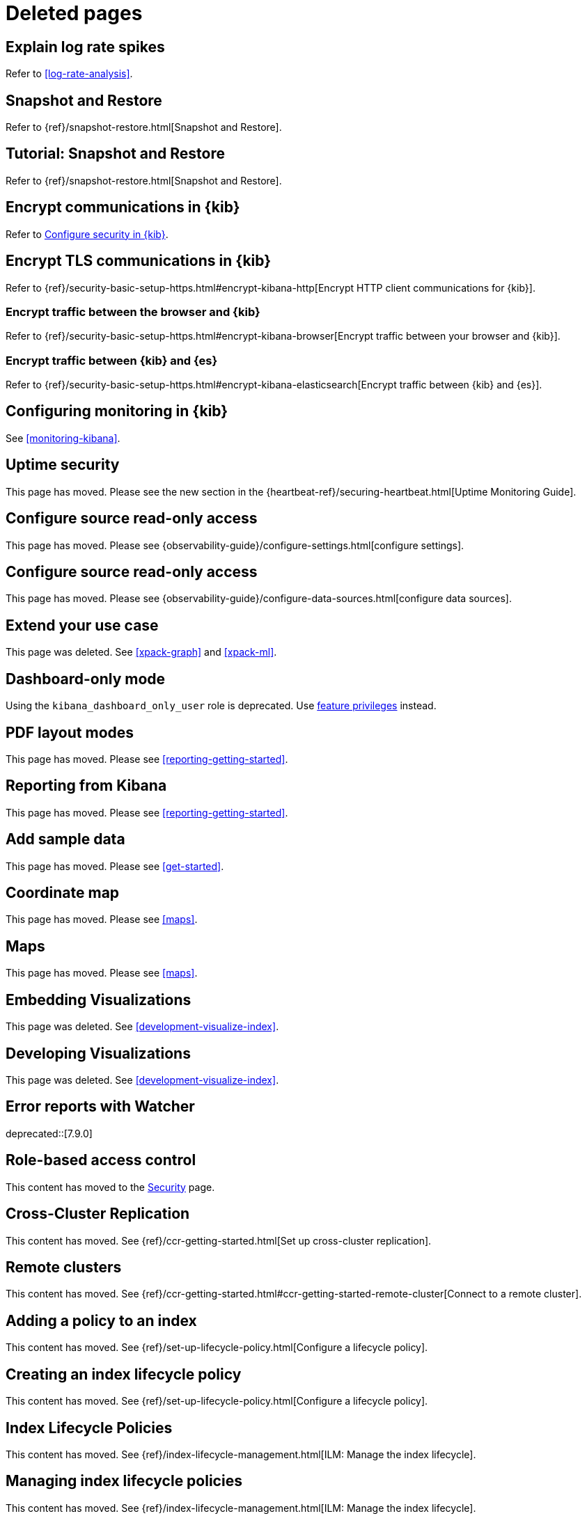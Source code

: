 [role="exclude",id="redirects"]
= Deleted pages

[partintro]
--

The following pages have moved or been deleted.

--
[role="exclude",id="explain-log-rate-spikes"]
== Explain log rate spikes
Refer to <<log-rate-analysis>>.

[role="exclude",id="snapshot-repositories"]
== Snapshot and Restore
Refer to {ref}/snapshot-restore.html[Snapshot and Restore].

[role="exclude",id="snapshot-restore-tutorial"]
== Tutorial: Snapshot and Restore
Refer to {ref}/snapshot-restore.html[Snapshot and Restore].

[role="exclude",id="configuring-tls-communication"]
== Encrypt communications in {kib}
Refer to <<using-kibana-with-security,Configure security in {kib}>>.

[role="exclude",id="configuring-tls"]
== Encrypt TLS communications in {kib}
Refer to {ref}/security-basic-setup-https.html#encrypt-kibana-http[Encrypt HTTP client communications for {kib}].

[float]
[role="exclude",id="configuring-tls-browser-kib"]
=== Encrypt traffic between the browser and {kib}

Refer to {ref}/security-basic-setup-https.html#encrypt-kibana-browser[Encrypt traffic between your browser and {kib}].

[float]
[role="exclude",id="configuring-tls-kib-es"]
=== Encrypt traffic between {kib} and {es}

Refer to {ref}/security-basic-setup-https.html#encrypt-kibana-elasticsearch[Encrypt traffic between {kib} and {es}].

[role="exclude",id="monitoring-xpack-kibana"]
== Configuring monitoring in {kib}

See <<monitoring-kibana>>.


[role="exclude",id="uptime-security"]
== Uptime security

This page has moved. Please see the new section in the {heartbeat-ref}/securing-heartbeat.html[Uptime Monitoring Guide].

[role="exclude",id="infra-read-only-access"]
== Configure source read-only access

This page has moved. Please see {observability-guide}/configure-settings.html[configure settings].

[role="exclude",id="logs-read-only-access"]
== Configure source read-only access

This page has moved. Please see {observability-guide}/configure-data-sources.html[configure data sources].

[role="exclude",id="extend"]
== Extend your use case

This page was deleted. See <<xpack-graph>> and <<xpack-ml>>.

[role="exclude",id="xpack-dashboard-only-mode"]
== Dashboard-only mode

Using the `kibana_dashboard_only_user` role is deprecated.
Use <<kibana-feature-privileges,feature privileges>> instead.

[role="exclude",id="pdf-layout-modes"]
== PDF layout modes

This page has moved. Please see <<reporting-getting-started>>.

[role="exclude",id="xpack-reporting"]
== Reporting from Kibana

This page has moved. Please see <<reporting-getting-started>>.

[role="exclude",id="add-sample-data"]
== Add sample data

This page has moved. Please see <<get-started>>.

[role="exclude",id="tilemap"]
== Coordinate map

This page has moved. Please see <<maps>>.

[role="exclude",id="visualize-maps"]
== Maps

This page has moved. Please see <<maps>>.

[role="exclude",id="development-embedding-visualizations"]
== Embedding Visualizations

This page was deleted. See <<development-visualize-index>>.

[role="exclude",id="development-create-visualization"]
== Developing Visualizations

This page was deleted. See <<development-visualize-index>>.

[role="exclude",id="errors-alerts-with-watcher"]
== Error reports with Watcher

deprecated::[7.9.0]

// Watcher error reports have been removed and replaced with Kibana's <<apm-alerts,alerting and actions>> feature.
// To create error alerts with new tool, select **Alerts** - **Create threshold alert** - **Error rate**.

// More information on this new feature is available in <<apm-alerts>>.

[role="exclude",id="development-security-rbac"]
== Role-based access control

This content has moved to the <<development-rbac, Security>> page.

[role="exclude",id="managing-cross-cluster-replication"]
== Cross-Cluster Replication

This content has moved. See
{ref}/ccr-getting-started.html[Set up cross-cluster replication].

[role="exclude",id="working-remote-clusters"]
== Remote clusters

This content has moved. See
{ref}/ccr-getting-started.html#ccr-getting-started-remote-cluster[Connect to a remote cluster].

[role="exclude",id="adding-policy-to-index"]
== Adding a policy to an index

This content has moved. See
{ref}/set-up-lifecycle-policy.html[Configure a lifecycle policy].

[role="exclude",id="creating-index-lifecycle-policies"]
== Creating an index lifecycle policy

This content has moved. See
{ref}/set-up-lifecycle-policy.html[Configure a lifecycle policy].

[role="exclude",id="index-lifecycle-policies"]
== Index Lifecycle Policies

This content has moved. See
{ref}/index-lifecycle-management.html[ILM: Manage the index lifecycle].

[role="exclude",id="managing-index-lifecycle-policies"]
== Managing index lifecycle policies

This content has moved. See
{ref}/index-lifecycle-management.html[ILM: Manage the index lifecycle].

[role="exclude",id="tutorial-define-index"]
== Define your index patterns

This content has moved. See
<<get-started, Quick start>>.

[role="exclude",id="managing-indices"]
== Index management

This content has moved. See {ref}/index-mgmt.html[Index management].

[role="exclude",id="field-filter"]
== Filter by field

This content has moved. See <<discover, **Discover**>>.

[role="exclude",id="document-context"]
== View a document in context

This content has moved. See <<discover, **Discover**>>.

[role="exclude",id="document-data"]
== View document data

This content has moved. See <<discover, **Discover**>>.

[role="exclude",id="viewing-field-stats"]
== View field data statistics

This content has moved. See <<discover, **Discover**>>.

[role="exclude",id="known-plugins"]
== Known plugins

This content has moved. See <<known-kibana-plugins>>.

[role="exclude",id="url-drilldown"]
== URL drilldown

[float]
[[trigger-picker]]
=== Picking a trigger for a URL drilldown

This page has moved. Refer to <<url-drilldowns>>.

[float]
[[templating]]
=== URL templating

This page has moved. Refer to <<url_templating-language>>.

[float]
[[variables]]
=== Variables

This page has moved. Refer to <<url-template-variables>>.

[float]
[[time-series-visual-builder]]
=== Time Series Visual Builder

This page was deleted. Refer to <<dashboard>>.

[float]
[[kibana-keystore-has-moved-from-the-data-folder-to-the-config-folder]]
=== Kibana Keystore has moved from the Data Folder to the Config Folder

This page has been deleted. Refer to link:https://www.elastic.co/guide/en/kibana/7.9/breaking-changes-7.9.html#user-facing-changes-79[Breaking changes in 7.9].

[float]
[[createvis]]
=== Create Visualization

This page has been deleted. Refer to <<dashboard>>.

[float]
[[data-table]]
=== Data Table

This page has been deleted. Refer to <<dashboard>>.


[float]
[[xy-chart]]
=== Line, Area, and Bar Chart

This page has been deleted. Refer to <<dashboard>>.

[float]
[[add-canvas-events]]
=== Add Canvas Elements

This page has been moved. Refer to <<canvas>>.

[float]
[[vega-lite-tutorial]]
=== Vega-Lite Tutorial

This page has been moved. Refer to <<vega-tutorial-create-a-stacked-area-chart>>.

[float]
[[heatmap-chart]]
=== Heatmap Chart

This page has been moved. Refer to <<types-of-visualizations>>.

[float]
[[interface-overview]]
=== Interface Overview

This page has been moved. Refer to <<dashboard>>.

[float]
[[time-series-visualizations]]
=== Featured Visualizations

This page has been moved. Refer to <<dashboard>>.

[float]
[[timelion-customize]]
=== Customize and format visualizations

This page has been moved. Refer to <<dashboard>>.

[float]
[[dashboard-drilldown]]
=== Dashboard Drilldowns

This page has been moved. Refer to <<dashboard-drilldowns>>.

[float]
[[development-plugin-localization]]
=== Localization for plugins

This page has been moved. Refer to <<external-plugin-localization>>.

[role="exclude",id="visualize"]
== Visualize

This content has moved. Refer to <<dashboard, **Dashboard**>>.

[role="exclude",id="explore-dashboard-data"]
This content has moved. Refer to <<dashboard, **Dashboard**>>.

[role="exclude",id="ingest-node-pipelines"]
== Ingest Pipelines

This content has moved. Refer to {ref}/ingest.html[Ingest pipelines].


[role="exclude",id="create-panels-with-timelion"]
== Timelion

This content has moved. Refer to <<timelion>>.


[role="exclude",id="space-rbac-tutorial"]
== Tutorial: Use role-based access control to customize Kibana spaces

This content has moved. Refer to <<tutorial-secure-access-to-kibana>>.

[role="exclude",id="search"]
== Search your data

This content has moved. Refer to <<kuery-query>>.

[role="exclude",id="discover-document-context"]
== View surrounding documents

This content has moved. Refer to <<document-explorer>>.

[role="exclude",id="field-formatters-string"]
== String field formatters

This content has moved. Refer to <<string-field-formatters>>.

[role="exclude",id="embedding"]
== Embed {kib} content in a web page

This content has moved. Refer to <<embedded-content-authentication>> and <<embed-code>>.

[role="exclude",id="reporting-troubleshooting-system-dependencies"]
== System dependencies

This content has moved. Refer to <<install-reporting-packages>>.

[role="exclude",id="graph-getting-started"]
== Create a graph

This content has moved. Refer to <<xpack-graph>>.

[role="exclude",id="graph-limitations"]
== Graph limitations

This content has moved. Refer to <<graph-troubleshooting>>.

[role="exclude",id="profiler-getting-started"]
== Getting start with Search Profiler

This content has moved. Refer to <<xpack-profiler>>.

[role="exclude",id="profiler-complicated"]
== Profiling a more complicated querying

This content has moved. Refer to <<xpack-profiler>>.

[role="exclude",id="profiler-render"]
== Rendering pre-captured profiler JSON

This content has moved. Refer to <<xpack-profiler>>.

[role="exclude",id="index-patterns"]
== Index patterns has been renamed to data views.

This content has moved. Refer to <<data-views>>.

[role="exclude",id="managing-index-patterns"]
== Index patterns has been renamed to data views.

This content has moved. Refer to <<managing-data-views>>.

[role="exclude",id="xpack-kibana-role-management"]
== Kibana role management.

This content has moved. Refer to <<kibana-role-management>>.

[role="exclude",id="upgrade-migrations"]
== Upgrade migrations

This content has moved. Refer to <<saved-object-migrations>>.

[role="exclude",id="upgrade-standard"]
== Standard Upgrade

This content has moved. Refer to {stack-ref}/upgrading-kibana.html[Upgrade Kibana].

[role="exclude",id="brew"]
== Install {kib} on macOS with Homebrew

This page has been deleted. Refer to <<install>>.

[role="exclude",id="discover-view-document"]
== View a document

This page has been deleted. Refer to <<document-explorer>>.

[role="exclude",id="advanced-osquery"]
== Advanced Osquery

This page has been deleted. Refer to <<osquery>>.

[role="exclude",id="ml-sync"]
== Sync machine learning objects API

This page has been deleted. Refer to <<machine-learning-api-sync>>.

[role="exclude",id="managing-alerts-and-actions"]
== Alerts and Actions

This page has been deleted. Refer to <<alerting-getting-started>>.

[role="exclude",id="enhancements-and-bug-fixes-v8.10.0"]
== Enhancements and bug fixes for 8.10.0

This content has moved. Refer to <<enhancements-and-bug-fixes-v8.10.0-revised>> for 8.10.0.

[role="exclude",id="gen-ai-action-type"]
== Generative AI connector and action

This connector was renamed. Refer to <<openai-action-type>>.

[role="exclude",id="apis"]
== APIs

For the most up-to-date API details, refer to the
{kib-repo}/tree/{branch}/x-pack/plugins/alerting/docs/openapi[alerting], {kib-repo}/tree/{branch}/x-pack/plugins/cases/docs/openapi[cases], {kib-repo}/tree/{branch}/x-pack/plugins/actions/docs/openapi[connectors], and {kib-repo}/tree/{branch}/x-pack/plugins/ml/common/openapi[machine learning] open API specifications.

////
APM redirects
////

:apm-docs-move-notice: This documentation has moved to the {observability-guide}/apm.html[Observability guide] as of version 8.14.

[role="exclude",id="xpack-apm"]
== APM

{apm-docs-move-notice}

Refer to {observability-guide}/apm-ui.html[the APM UI documentation].

[role="exclude",id="apm-ui"]
== Set up

{apm-docs-move-notice}

Refer to {observability-guide}/apm-ui.html[the APM UI documentation].

[role="exclude",id="apm-getting-started"]
== Get started

{apm-docs-move-notice}

Refer to {observability-guide}/apm.html[the APM UI documentation].

[role="exclude",id="services"]
== Services

{apm-docs-move-notice}

Refer to {observability-guide}/apm-services.html[Services].

[role="exclude",id="traces"]
== Traces

{apm-docs-move-notice}

Refer to {observability-guide}/apm-traces.html[Traces].

[role="exclude",id="dependencies"]
== Dependencies

{apm-docs-move-notice}

Refer to {observability-guide}/apm-dependencies.html[Dependencies].

[role="exclude",id="service-maps"]
== Service Map

{apm-docs-move-notice}

Refer to {observability-guide}/apm-service-maps.html[Service Map].

[role="exclude",id="service-overview"]
== Service overview

{apm-docs-move-notice}

Refer to {observability-guide}/apm-service-overview.html[Service overview].

[role="exclude",id="mobile-service-overview"]
== Mobile service overview

{apm-docs-move-notice}

Refer to {observability-guide}/apm-mobile-service-overview.html[Mobile service overview].

[role="exclude",id="transactions"]
== Transactions

{apm-docs-move-notice}

Refer to {observability-guide}/apm-transactions.html[Transactions].

[role="exclude",id="spans"]
== Trace sample timeline

{apm-docs-move-notice}

Refer to {observability-guide}/apm-spans.html[Trace sample timeline].

[role="exclude",id="errors"]
== Errors

{apm-docs-move-notice}

Refer to {observability-guide}/apm-errors.html[Errors].

[role="exclude",id="metrics"]
== Metrics

{apm-docs-move-notice}

Refer to {observability-guide}/apm-metrics.html[Metrics].

[role="exclude",id="infrastructure"]
== Infrastructure

{apm-docs-move-notice}

Refer to {observability-guide}/apm-infrastructure.html[Infrastructure].

[role="exclude",id="logs"]
== Logs

{apm-docs-move-notice}

Refer to {observability-guide}/apm-logs.html[Logs].

[role="exclude",id="apm-how-to"]
== How-to guides

{apm-docs-move-notice}

Refer to {observability-guide}/apm-how-to-guides.html[How-to guides].

[role="exclude",id="agent-configuration"]
== Configure APM agents with central config

{apm-docs-move-notice}

Refer to {observability-guide}/apm-agent-configuration.html[Configure APM agents with central config].

[role="exclude",id="apm-spaces"]
== Control access to APM data

{apm-docs-move-notice}

Refer to {observability-guide}/apm-spaces.html[Control access to APM data].

[role="exclude",id="apm-alerts"]
== Create an alert

{apm-docs-move-notice}

Refer to {observability-guide}/apm-alerts.html[Create an alert].

[role="exclude",id="custom-links"]
== Create custom links

{apm-docs-move-notice}

Refer to {observability-guide}/apm-custom-links.html[Create custom links].

[role="exclude",id="filters"]
== Filter data

{apm-docs-move-notice}

Refer to {observability-guide}/apm-filters.html[Filter data].

[role="exclude",id="correlations"]
== Find transaction latency and failure correlations

{apm-docs-move-notice}

Refer to {observability-guide}/apm-correlations.html[Find transaction latency and failure correlations].

[role="exclude",id="agent-explorer"]
== Identify deployment details for APM agents

{apm-docs-move-notice}

Refer to {observability-guide}/apm-agent-explorer.html[Identify deployment details for APM agents].

[role="exclude",id="machine-learning-integration"]
== Integrate with machine learning

{apm-docs-move-notice}

Refer to {observability-guide}/apm-machine-learning-integration.html[Integrate with machine learning].

[role="exclude",id="mobile-session-explorer"]
== Exploring mobile sessions with Discover

{apm-docs-move-notice}

Refer to {observability-guide}/apm-mobile-session-explorer.html[Exploring mobile sessions with Discover].

[role="exclude",id="_viewing_sessions_with_discover"]
== Viewing sessions with Discover

{apm-docs-move-notice}

Refer to {observability-guide}/apm-mobile-session-explorer.html#viewing-sessions-with-discover[Viewing sessions with Discover].

[role="exclude",id="apm-lambda"]
== Observe Lambda functions

{apm-docs-move-notice}

Refer to {observability-guide}/apm-lambda.html[Observe Lambda functions].

[role="exclude",id="advanced-queries"]
== Query your data

{apm-docs-move-notice}

Refer to {observability-guide}/apm-advanced-queries.html[Query your data].

[role="exclude",id="storage-explorer"]
== Storage Explorer

{apm-docs-move-notice}

Refer to {observability-guide}/apm-storage-explorer.html[Storage Explorer].

[role="exclude",id="transactions-annotations"]
== Track deployments with annotations

{apm-docs-move-notice}

Refer to {observability-guide}/apm-transactions-annotations.html[Track deployments with annotations].

[role="exclude",id="apm-app-users"]
== Users and privileges

{apm-docs-move-notice}

Refer to {observability-guide}/apm-app-users.html[Users and privileges].

[role="exclude",id="apm-app-reader"]
== Create an APM reader user

{apm-docs-move-notice}

Refer to {observability-guide}/apm-app-reader.html[Create an APM reader user].

[role="exclude",id="apm-app-annotation-user-create"]
== Create an annotation user

{apm-docs-move-notice}

Refer to {observability-guide}/apm-app-annotation-user-create.html[Create an annotation user].

[role="exclude",id="apm-app-central-config-user"]
== Create a central config user

{apm-docs-move-notice}

Refer to {observability-guide}/apm-app-central-config-user.html[Create a central config user].

[role="exclude",id="apm-app-storage-explorer-user-create"]
== Create a storage explorer user

{apm-docs-move-notice}

Refer to {observability-guide}/apm-app-storage-explorer-user-create.html[Create a storage explorer user].

[role="exclude",id="apm-app-api-user"]
== Create an API user

{apm-docs-move-notice}

Refer to {observability-guide}/apm-app-api-user.html[Create an API user].

[role="exclude",id="apm-settings-in-kibana"]
== Settings

{apm-docs-move-notice}

Refer to {observability-guide}/apm-settings-in-kibana.html[Settings].

[role="exclude",id="apm-api"]
== REST API

{apm-docs-move-notice}

Refer to {observability-guide}/apm-api.html[REST API].

[role="exclude",id="agent-config-api"]
== Agent Configuration API

{apm-docs-move-notice}

Refer to {observability-guide}/apm-agent-config-api.html[Agent Configuration API].

[role="exclude",id="apm-annotation-api"]
== Annotation API

{apm-docs-move-notice}

Refer to {observability-guide}/apm-annotation-api.html[Annotation API].

[role="exclude",id="rum-sourcemap-api"]
== RUM source map API

{apm-docs-move-notice}

Refer to {observability-guide}/apm-rum-sourcemap-api.html[RUM source map API].

[role="exclude",id="agent-key-api"]
== APM agent Key API

{apm-docs-move-notice}

Refer to {observability-guide}/apm-agent-key-api.html[APM agent Key API].

[role="exclude",id="troubleshooting"]
== Troubleshooting

{apm-docs-move-notice}

Refer to {observability-guide}/apm-app-troubleshooting.html[Troubleshooting].

:!apm-docs-move-notice: